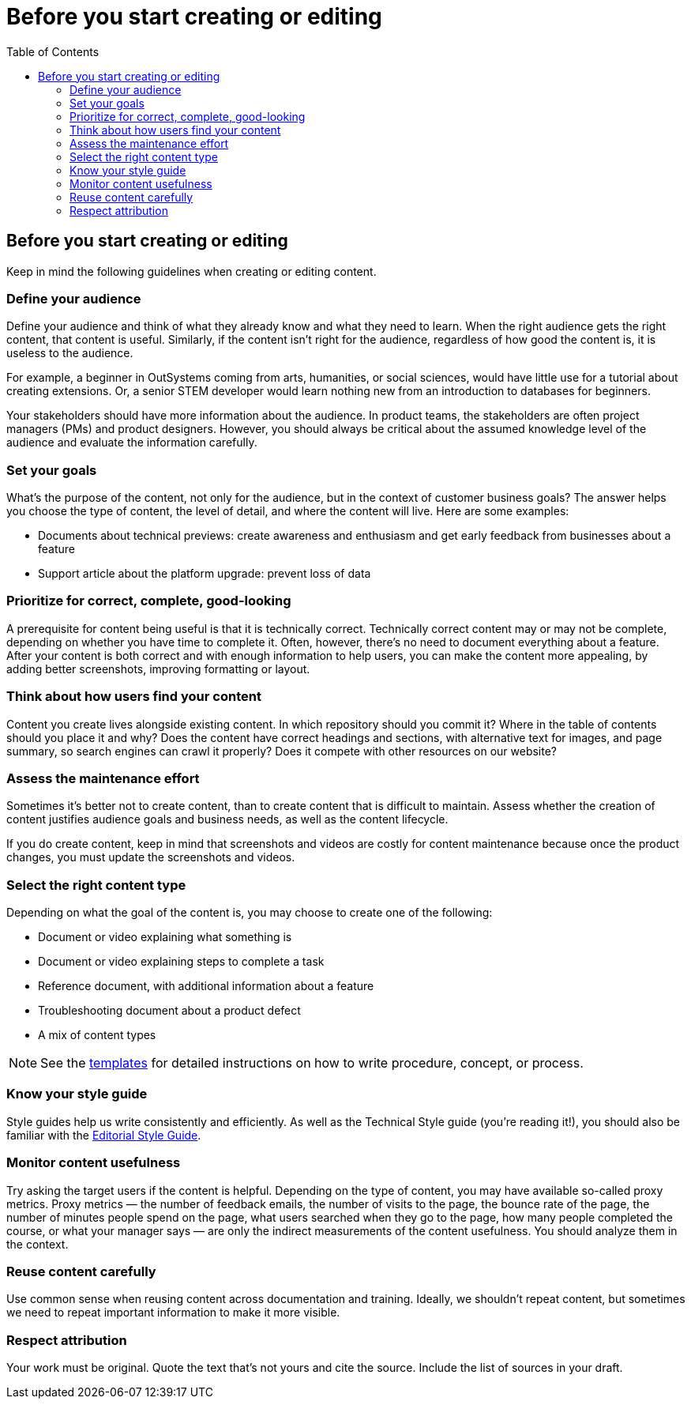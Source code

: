 Before you start creating or editing
====================================
:toc:

== Before you start creating or editing

Keep in mind the following guidelines when creating or editing content.

=== Define your audience

Define your audience and think of what they already know and what they need to learn. When the right audience gets the right content, that content is useful. Similarly, if the content isn't right for the audience, regardless of how good the content is, it is useless to the audience.

For example, a beginner in OutSystems coming from arts, humanities, or social sciences, would have little use for a tutorial about creating extensions. Or, a senior STEM developer would learn nothing new from an introduction to databases for beginners.

Your stakeholders should have more information about the audience. In product teams, the stakeholders are often project managers (PMs) and product designers. However, you should always be critical about the assumed knowledge level of the audience and evaluate the information carefully.

=== Set your goals

What's the purpose of the content, not only for the audience, but in the context of customer business goals? The answer helps you choose the type of content, the level of detail, and where the content will live. Here are some examples:

* Documents about technical previews: create awareness and enthusiasm and get early feedback from businesses about a feature
* Support article about the platform upgrade: prevent loss of data

=== Prioritize for correct, complete, good-looking

A prerequisite for content being useful is that it is technically correct. Technically correct content may or may not be complete, depending on whether you have time to complete it. Often, however, there's no need to document everything about a feature. After your content is both correct and with enough information to help users, you can make the content more appealing, by adding better screenshots, improving formatting or layout.

=== Think about how users find your content

Content you create lives alongside existing content. In which repository should you commit it? Where in the table of contents should you place it and why? Does the content have correct headings and sections, with alternative text for images, and page summary, so search engines can crawl it properly? Does it compete with other resources on our website? 

=== Assess the maintenance effort

Sometimes it's better not to create content, than to create content that is difficult to maintain. Assess whether the creation of content justifies audience goals and business needs, as well as the content lifecycle.

If you do create content, keep in mind that screenshots and videos are costly for content maintenance because once the product changes, you must update the screenshots and videos.

=== Select the right content type

Depending on what the goal of the content is, you may choose to create one of the following:

* Document or video explaining what something is
* Document or video explaining steps to complete a task
* Reference document, with additional information about a feature
* Troubleshooting document about a product defect
* A mix of content types

NOTE: See the https://github.com/OutSystems/docs-validation/tree/master/templates[templates] for detailed instructions on how to write procedure, concept, or process.

=== Know your style guide

Style guides help us write consistently and efficiently. As well as the Technical Style guide (you're reading it!), you should also be familiar with the https://docs.google.com/document/d/13iTl65xGOp3raxMU2-60rO4qocRO31xupaIjzIQEaOQ[Editorial Style Guide].

=== Monitor content usefulness

Try asking the target users if the content is helpful. Depending on the type of content, you may have available so-called proxy metrics. Proxy metrics — the number of feedback emails, the number of visits to the page, the bounce rate of the page, the number of minutes people spend on the page, what users searched when they go to the page, how many people completed the course, or what your manager says — are only the indirect measurements of the content usefulness. You should analyze them in the context.

=== Reuse content carefully

Use common sense when reusing content across documentation and training. Ideally, we shouldn't repeat content, but sometimes we need to repeat important information to make it more visible.

=== Respect attribution

Your work must be original. Quote the text that's not yours and cite the source. Include the list of sources in your draft.
